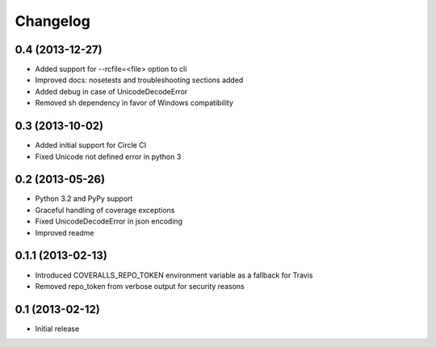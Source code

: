 Changelog
---------

0.4 (2013-12-27)
~~~~~~~~~~~~~~~~
* Added support for --rcfile=<file> option to cli
* Improved docs: nosetests and troubleshooting sections added
* Added debug in case of UnicodeDecodeError
* Removed sh dependency in favor of Windows compatibility

0.3 (2013-10-02)
~~~~~~~~~~~~~~~~
* Added initial support for Circle CI
* Fixed Unicode not defined error in python 3

0.2 (2013-05-26)
~~~~~~~~~~~~~~~~
* Python 3.2 and PyPy support
* Graceful handling of coverage exceptions
* Fixed UnicodeDecodeError in json encoding
* Improved readme

0.1.1 (2013-02-13)
~~~~~~~~~~~~~~~~~~
* Introduced COVERALLS_REPO_TOKEN environment variable as a fallback for Travis
* Removed repo_token from verbose output for security reasons

0.1 (2013-02-12)
~~~~~~~~~~~~~~~~
* Initial release
